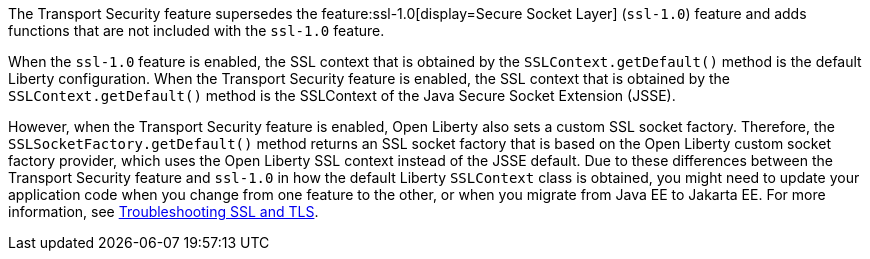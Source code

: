 The Transport Security feature supersedes the feature:ssl-1.0[display=Secure Socket Layer] (`ssl-1.0`) feature and adds functions that are not included with the `ssl-1.0` feature.

When the `ssl-1.0` feature is enabled, the SSL context that is obtained by the `SSLContext.getDefault()` method is the default Liberty configuration. When the Transport Security feature is enabled, the SSL context that is obtained by the `SSLContext.getDefault()` method is the SSLContext of the Java Secure Socket Extension (JSSE).

However, when the Transport Security feature is enabled, Open Liberty also sets a custom SSL socket factory.
Therefore, the `SSLSocketFactory.getDefault()` method returns an SSL socket factory that is based on the Open Liberty custom socket factory provider, which uses the Open Liberty SSL context instead of the JSSE default.
Due to these differences between the Transport Security feature and `ssl-1.0` in how the default Liberty `SSLContext` class is obtained, you might need to update your application code when you change from one feature to the other, or when you migrate from Java EE to Jakarta EE. For more information, see xref:ROOT:troubleshooting.adoc#ssl-tls[Troubleshooting SSL and TLS].
